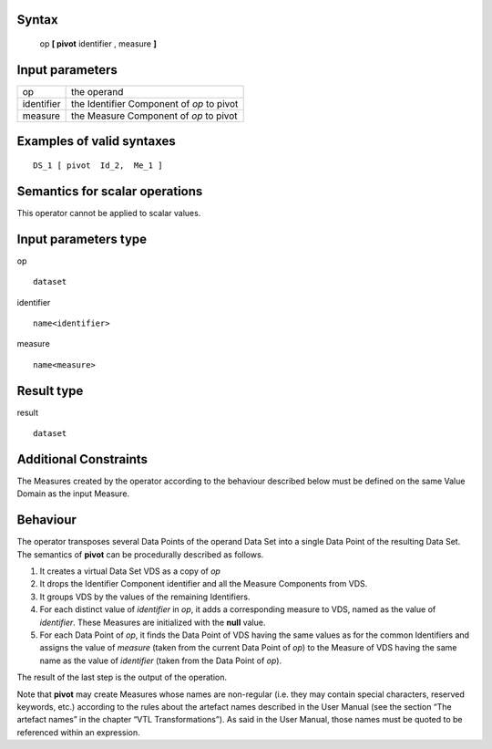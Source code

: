 ------
Syntax
------

    op **[ pivot** identifier , measure **]**

----------------
Input parameters
----------------
.. list-table::

   * - op
     - the operand
   * - identifier
     - the Identifier Component of *op* to pivot
   * - measure
     - the Measure Component of *op* to pivot

------------------------------------
Examples of valid syntaxes
------------------------------------
::

    DS_1 [ pivot  Id_2,  Me_1 ]

------------------------------------
Semantics  for scalar operations
------------------------------------
This operator cannot be applied to scalar values.

-----------------------------
Input parameters type
-----------------------------
op ::

    dataset

identifier ::

    name<identifier>

measure ::

    name<measure>

-----------------------------
Result type
-----------------------------
result ::

    dataset

-----------------------------
Additional Constraints
-----------------------------
The Measures created by the operator according to the behaviour described below must be defined on the same
Value Domain as the input Measure.

---------
Behaviour
---------

The operator transposes several Data Points of the operand Data Set into a single Data Point of the resulting Data
Set. The semantics of **pivot** can be procedurally described as follows.

1. It creates a virtual Data Set VDS as a copy of *op*
2. It drops the Identifier Component identifier and all the Measure Components from VDS.
3. It groups VDS by the values of the remaining Identifiers.
4. For each distinct value of *identifier* in *op*, it adds a corresponding measure to VDS, named as the value of 
   *identifier*. These Measures are initialized with the **null** value.
5. For each Data Point of *op*, it finds the Data Point of VDS having the same values as for the common Identifiers and 
   assigns the value of *measure* (taken from the current Data Point of *op*) to the Measure of VDS having the same name
   as the value of *identifier* (taken from the Data Point of *op*).

The result of the last step is the output of the operation.

Note that **pivot** may create Measures whose names are non-regular (i.e. they may contain special characters,
reserved keywords, etc.) according to the rules about the artefact names described in the User Manual (see the
section “The artefact names” in the chapter “VTL Transformations”). As said in the User Manual, those names
must be quoted to be referenced within an expression.
